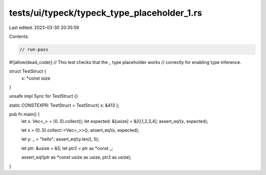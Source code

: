 tests/ui/typeck/typeck_type_placeholder_1.rs
============================================

Last edited: 2023-03-30 20:35:59

Contents:

.. code-block:: rs

    // run-pass

#![allow(dead_code)]
// This test checks that the `_` type placeholder works
// correctly for enabling type inference.


struct TestStruct {
    x: *const isize
}

unsafe impl Sync for TestStruct {}

static CONSTEXPR: TestStruct = TestStruct{ x: &413 };


pub fn main() {
    let x: Vec<_> = (0..5).collect();
    let expected: &[usize] = &[0,1,2,3,4];
    assert_eq!(x, expected);

    let x = (0..5).collect::<Vec<_>>();
    assert_eq!(x, expected);

    let y: _ = "hello";
    assert_eq!(y.len(), 5);

    let ptr: &usize = &5;
    let ptr2 = ptr as *const _;

    assert_eq!(ptr as *const usize as usize, ptr2 as usize);
}



